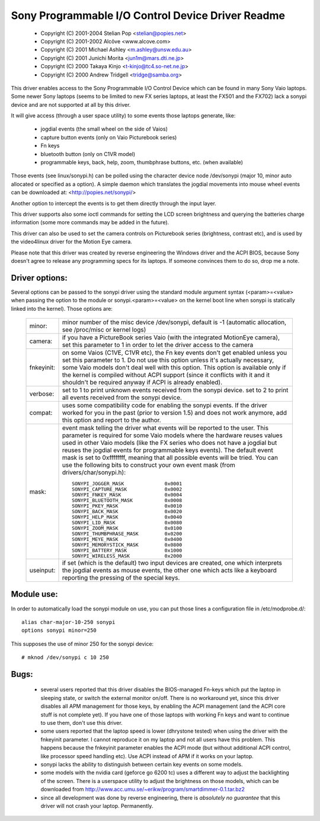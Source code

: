 ==================================================
Sony Programmable I/O Control Device Driver Readme
==================================================

	- Copyright (C) 2001-2004 Stelian Pop <stelian@popies.net>
	- Copyright (C) 2001-2002 Alcôve <www.alcove.com>
	- Copyright (C) 2001 Michael Ashley <m.ashley@unsw.edu.au>
	- Copyright (C) 2001 Junichi Morita <jun1m@mars.dti.ne.jp>
	- Copyright (C) 2000 Takaya Kinjo <t-kinjo@tc4.so-net.ne.jp>
	- Copyright (C) 2000 Andrew Tridgell <tridge@samba.org>

This driver enables access to the Sony Programmable I/O Control Device which
can be found in many Sony Vaio laptops. Some newer Sony laptops (seems to be
limited to new FX series laptops, at least the FX501 and the FX702) lack a
sonypi device and are not supported at all by this driver.

It will give access (through a user space utility) to some events those laptops
generate, like:

	- jogdial events (the small wheel on the side of Vaios)
	- capture button events (only on Vaio Picturebook series)
	- Fn keys
	- bluetooth button (only on C1VR model)
	- programmable keys, back, help, zoom, thumbphrase buttons, etc.
	  (when available)

Those events (see linux/sonypi.h) can be polled using the character device node
/dev/sonypi (major 10, minor auto allocated or specified as a option).
A simple daemon which translates the jogdial movements into mouse wheel events
can be downloaded at: <http://popies.net/sonypi/>

Another option to intercept the events is to get them directly through the
input layer.

This driver supports also some ioctl commands for setting the LCD screen
brightness and querying the batteries charge information (some more
commands may be added in the future).

This driver can also be used to set the camera controls on Picturebook series
(brightness, contrast etc), and is used by the video4linux driver for the
Motion Eye camera.

Please note that this driver was created by reverse engineering the Windows
driver and the ACPI BIOS, because Sony doesn't agree to release any programming
specs for its laptops. If someone convinces them to do so, drop me a note.

Driver options:
---------------

Several options can be passed to the sonypi driver using the standard
module argument syntax (<param>=<value> when passing the option to the
module or sonypi.<param>=<value> on the kernel boot line when sonypi is
statically linked into the kernel). Those options are:

	=============== =======================================================
	minor:		minor number of the misc device /dev/sonypi,
			default is -1 (automatic allocation, see /proc/misc
			or kernel logs)

	camera:		if you have a PictureBook series Vaio (with the
			integrated MotionEye camera), set this parameter to 1
			in order to let the driver access to the camera

	fnkeyinit:	on some Vaios (C1VE, C1VR etc), the Fn key events don't
			get enabled unless you set this parameter to 1.
			Do not use this option unless it's actually necessary,
			some Vaio models don't deal well with this option.
			This option is available only if the kernel is
			compiled without ACPI support (since it conflicts
			with it and it shouldn't be required anyway if
			ACPI is already enabled).

	verbose:	set to 1 to print unknown events received from the
			sonypi device.
			set to 2 to print all events received from the
			sonypi device.

	compat:		uses some compatibility code for enabling the sonypi
			events. If the driver worked for you in the past
			(prior to version 1.5) and does not work anymore,
			add this option and report to the author.

	mask:		event mask telling the driver what events will be
			reported to the user. This parameter is required for
			some Vaio models where the hardware reuses values
			used in other Vaio models (like the FX series who does
			not have a jogdial but reuses the jogdial events for
			programmable keys events). The default event mask is
			set to 0xffffffff, meaning that all possible events
			will be tried. You can use the following bits to
			construct your own event mask (from
			drivers/char/sonypi.h)::

				SONYPI_JOGGER_MASK		0x0001
				SONYPI_CAPTURE_MASK		0x0002
				SONYPI_FNKEY_MASK		0x0004
				SONYPI_BLUETOOTH_MASK		0x0008
				SONYPI_PKEY_MASK		0x0010
				SONYPI_BACK_MASK		0x0020
				SONYPI_HELP_MASK		0x0040
				SONYPI_LID_MASK			0x0080
				SONYPI_ZOOM_MASK		0x0100
				SONYPI_THUMBPHRASE_MASK		0x0200
				SONYPI_MEYE_MASK		0x0400
				SONYPI_MEMORYSTICK_MASK		0x0800
				SONYPI_BATTERY_MASK		0x1000
				SONYPI_WIRELESS_MASK		0x2000

	useinput:	if set (which is the default) two input devices are
			created, one which interprets the jogdial events as
			mouse events, the other one which acts like a
			keyboard reporting the pressing of the special keys.
	=============== =======================================================

Module use:
-----------

In order to automatically load the sonypi module on use, you can put those
lines a configuration file in /etc/modprobe.d/::

	alias char-major-10-250 sonypi
	options sonypi minor=250

This supposes the use of minor 250 for the sonypi device::

	# mknod /dev/sonypi c 10 250

Bugs:
-----

	- several users reported that this driver disables the BIOS-managed
	  Fn-keys which put the laptop in sleeping state, or switch the
	  external monitor on/off. There is no workaround yet, since this
	  driver disables all APM management for those keys, by enabling the
	  ACPI management (and the ACPI core stuff is not complete yet). If
	  you have one of those laptops with working Fn keys and want to
	  continue to use them, don't use this driver.

	- some users reported that the laptop speed is lower (dhrystone
	  tested) when using the driver with the fnkeyinit parameter. I cannot
	  reproduce it on my laptop and not all users have this problem.
	  This happens because the fnkeyinit parameter enables the ACPI
	  mode (but without additional ACPI control, like processor
	  speed handling etc). Use ACPI instead of APM if it works on your
	  laptop.

	- sonypi lacks the ability to distinguish between certain key
	  events on some models.

	- some models with the nvidia card (geforce go 6200 tc) uses a
	  different way to adjust the backlighting of the screen. There
	  is a userspace utility to adjust the brightness on those models,
	  which can be downloaded from
	  http://www.acc.umu.se/~erikw/program/smartdimmer-0.1.tar.bz2

	- since all development was done by reverse engineering, there is
	  *absolutely no guarantee* that this driver will not crash your
	  laptop. Permanently.
